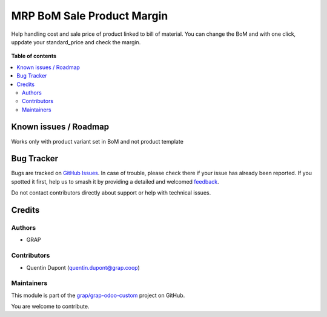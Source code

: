 ===========================
MRP BoM Sale Product Margin
===========================

.. 
   !!!!!!!!!!!!!!!!!!!!!!!!!!!!!!!!!!!!!!!!!!!!!!!!!!!!
   !! This file is generated by oca-gen-addon-readme !!
   !! changes will be overwritten.                   !!
   !!!!!!!!!!!!!!!!!!!!!!!!!!!!!!!!!!!!!!!!!!!!!!!!!!!!
   !! source digest: sha256:a36ad54cc62206835a299d5ca581d0d50339bd0c3af70c0354724f17964e640c
   !!!!!!!!!!!!!!!!!!!!!!!!!!!!!!!!!!!!!!!!!!!!!!!!!!!!

.. |badge1| image:: https://img.shields.io/badge/maturity-Beta-yellow.png
    :target: https://odoo-community.org/page/development-status
    :alt: Beta
.. |badge2| image:: https://img.shields.io/badge/licence-AGPL--3-blue.png
    :target: http://www.gnu.org/licenses/agpl-3.0-standalone.html
    :alt: License: AGPL-3
.. |badge3| image:: https://img.shields.io/badge/github-grap%2Fgrap--odoo--custom-lightgray.png?logo=github
    :target: https://github.com/grap/grap-odoo-custom/tree/12.0/mrp_bom_sale_product_margin
    :alt: grap/grap-odoo-custom

|badge1| |badge2| |badge3|

Help handling cost and sale price of product linked to bill of material.
You can change the BoM and with one click, uppdate your standard_price and check
the margin.

 .. figure:: https://raw.githubusercontent.com/grap/grap-odoo-custom/12.0/mrp_bom_sale_product_margin/static/handle_cost_sale_price.gif

**Table of contents**

.. contents::
   :local:

Known issues / Roadmap
======================

Works only with product variant set in BoM and not product template

Bug Tracker
===========

Bugs are tracked on `GitHub Issues <https://github.com/grap/grap-odoo-custom/issues>`_.
In case of trouble, please check there if your issue has already been reported.
If you spotted it first, help us to smash it by providing a detailed and welcomed
`feedback <https://github.com/grap/grap-odoo-custom/issues/new?body=module:%20mrp_bom_sale_product_margin%0Aversion:%2012.0%0A%0A**Steps%20to%20reproduce**%0A-%20...%0A%0A**Current%20behavior**%0A%0A**Expected%20behavior**>`_.

Do not contact contributors directly about support or help with technical issues.

Credits
=======

Authors
~~~~~~~

* GRAP

Contributors
~~~~~~~~~~~~

* Quentin Dupont (quentin.dupont@grap.coop)

Maintainers
~~~~~~~~~~~

This module is part of the `grap/grap-odoo-custom <https://github.com/grap/grap-odoo-custom/tree/12.0/mrp_bom_sale_product_margin>`_ project on GitHub.

You are welcome to contribute.
